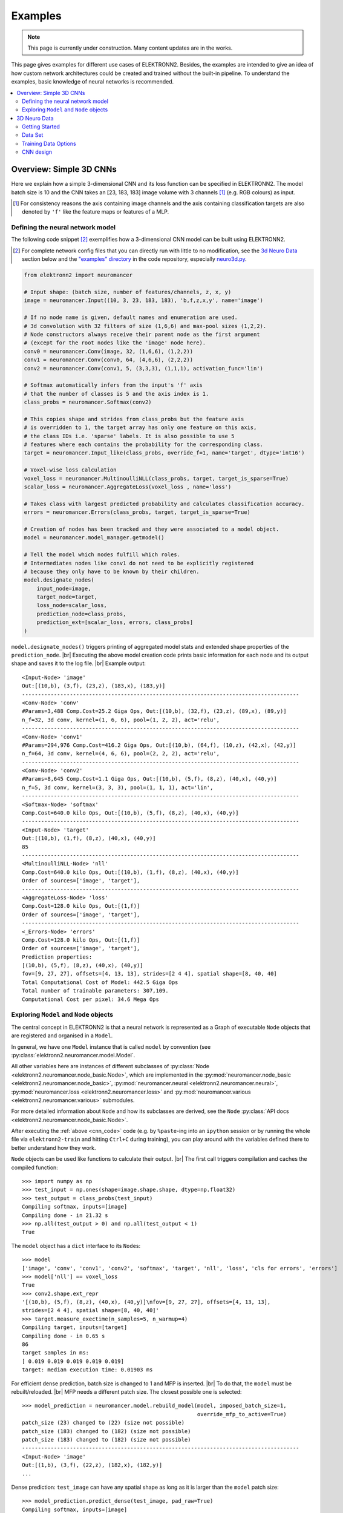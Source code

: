 .. |br| raw:: html

  <br />

.. _examples:

********
Examples
********

.. note::
  This page is currently under construction.
  Many content updates are in the works.


This page gives examples for different use cases of ELEKTRONN2. Besides, the
examples are intended to give an idea of how custom network architectures
could be created and trained without the built-in pipeline. To understand the
examples, basic knowledge of neural networks is recommended.

.. contents::
  :local:
  :depth: 2


Overview: Simple 3D CNNs
========================

Here we explain how a simple 3-dimensional CNN and its loss function can be
specified in ELEKTRONN2. The model batch size is 10 and the CNN takes an
[23, 183, 183] image volume with 3 channels [#f1]_ (e.g. RGB colours) as input.

.. [#f1] For consistency reasons the axis containing image channels and the axis
  containing classification targets are also denoted by ``'f'`` like the
  feature maps or features of a MLP.


Defining the neural network model
---------------------------------

The following code snippet [#f2]_ exemplifies how a 3-dimensional CNN model can be
built using ELEKTRONN2.

.. [#f2] For complete network config files that you can directly run with little
  to no modification, see the `3d Neuro Data`_ section below and the `"examples" directory
  <https://github.com/ELEKTRONN/ELEKTRONN2/tree/master/examples>`_ in the code
  repository, especially
  `neuro3d.py <https://github.com/ELEKTRONN/ELEKTRONN2/blob/master/examples/neuro3d.py>`_.

.. _cnn_code:

.. code-block:: python

  from elektronn2 import neuromancer

  # Input shape: (batch size, number of features/channels, z, x, y)
  image = neuromancer.Input((10, 3, 23, 183, 183), 'b,f,z,x,y', name='image')

  # If no node name is given, default names and enumeration are used.
  # 3d convolution with 32 filters of size (1,6,6) and max-pool sizes (1,2,2).
  # Node constructors always receive their parent node as the first argument
  # (except for the root nodes like the 'image' node here).
  conv0 = neuromancer.Conv(image, 32, (1,6,6), (1,2,2))
  conv1 = neuromancer.Conv(conv0, 64, (4,6,6), (2,2,2))
  conv2 = neuromancer.Conv(conv1, 5, (3,3,3), (1,1,1), activation_func='lin')

  # Softmax automatically infers from the input's 'f' axis
  # that the number of classes is 5 and the axis index is 1.
  class_probs = neuromancer.Softmax(conv2)

  # This copies shape and strides from class_probs but the feature axis
  # is overridden to 1, the target array has only one feature on this axis,
  # the class IDs i.e. 'sparse' labels. It is also possible to use 5
  # features where each contains the probability for the corresponding class.
  target = neuromancer.Input_like(class_probs, override_f=1, name='target', dtype='int16')

  # Voxel-wise loss calculation
  voxel_loss = neuromancer.MultinoulliNLL(class_probs, target, target_is_sparse=True)
  scalar_loss = neuromancer.AggregateLoss(voxel_loss , name='loss')

  # Takes class with largest predicted probability and calculates classification accuracy.
  errors = neuromancer.Errors(class_probs, target, target_is_sparse=True)

  # Creation of nodes has been tracked and they were associated to a model object.
  model = neuromancer.model_manager.getmodel()

  # Tell the model which nodes fulfill which roles.
  # Intermediates nodes like conv1 do not need to be explicitly registered
  # because they only have to be known by their children.
  model.designate_nodes(
      input_node=image,
      target_node=target,
      loss_node=scalar_loss,
      prediction_node=class_probs,
      prediction_ext=[scalar_loss, errors, class_probs]
  )

``model.designate_nodes()`` triggers printing of aggregated model stats and
extended shape properties of the ``prediction_node``. |br|
Executing the above model creation code prints basic information for each node
and its output shape and saves it to the log file. |br|
Example output::

  <Input-Node> 'image'
  Out:[(10,b), (3,f), (23,z), (183,x), (183,y)]
  ---------------------------------------------------------------------------------------
  <Conv-Node> 'conv'
  #Params=3,488 Comp.Cost=25.2 Giga Ops, Out:[(10,b), (32,f), (23,z), (89,x), (89,y)]
  n_f=32, 3d conv, kernel=(1, 6, 6), pool=(1, 2, 2), act='relu',
  ---------------------------------------------------------------------------------------
  <Conv-Node> 'conv1'
  #Params=294,976 Comp.Cost=416.2 Giga Ops, Out:[(10,b), (64,f), (10,z), (42,x), (42,y)]
  n_f=64, 3d conv, kernel=(4, 6, 6), pool=(2, 2, 2), act='relu',
  ---------------------------------------------------------------------------------------
  <Conv-Node> 'conv2'
  #Params=8,645 Comp.Cost=1.1 Giga Ops, Out:[(10,b), (5,f), (8,z), (40,x), (40,y)]
  n_f=5, 3d conv, kernel=(3, 3, 3), pool=(1, 1, 1), act='lin',
  ---------------------------------------------------------------------------------------
  <Softmax-Node> 'softmax'
  Comp.Cost=640.0 kilo Ops, Out:[(10,b), (5,f), (8,z), (40,x), (40,y)]
  ---------------------------------------------------------------------------------------
  <Input-Node> 'target'
  Out:[(10,b), (1,f), (8,z), (40,x), (40,y)]
  85
  ---------------------------------------------------------------------------------------
  <MultinoulliNLL-Node> 'nll'
  Comp.Cost=640.0 kilo Ops, Out:[(10,b), (1,f), (8,z), (40,x), (40,y)]
  Order of sources=['image', 'target'],
  ---------------------------------------------------------------------------------------
  <AggregateLoss-Node> 'loss'
  Comp.Cost=128.0 kilo Ops, Out:[(1,f)]
  Order of sources=['image', 'target'],
  ---------------------------------------------------------------------------------------
  <_Errors-Node> 'errors'
  Comp.Cost=128.0 kilo Ops, Out:[(1,f)]
  Order of sources=['image', 'target'],
  Prediction properties:
  [(10,b), (5,f), (8,z), (40,x), (40,y)]
  fov=[9, 27, 27], offsets=[4, 13, 13], strides=[2 4 4], spatial shape=[8, 40, 40]
  Total Computational Cost of Model: 442.5 Giga Ops
  Total number of trainable parameters: 307,109.
  Computational Cost per pixel: 34.6 Mega Ops


Exploring ``Model`` and ``Node`` objects
----------------------------------------

The central concept in ELEKTRONN2 is that a neural network is represented as a
Graph of executable ``Node`` objects that are registered and organised in a
``Model``.

In general, we have one ``Model`` instance that is called ``model`` by
convention (see :py:class:`elektronn2.neuromancer.model.Model`.

All other variables here are instances of different subclasses of
:py:class:`Node <elektronn2.neuromancer.node_basic.Node>`, which are implemented
in the
:py:mod:`neuromancer.node_basic <elektronn2.neuromancer.node_basic>`,
:py:mod:`neuromancer.neural <elektronn2.neuromancer.neural>`,
:py:mod:`neuromancer.loss <elektronn2.neuromancer.loss>` and
:py:mod:`neuromancer.various <elektronn2.neuromancer.various>` submodules.

For more detailed information about ``Node`` and how its subclasses are derived,
see the ``Node`` :py:class:`API docs <elektronn2.neuromancer.node_basic.Node>`.

After executing the :ref:`above <cnn_code>` code (e.g. by ``%paste``-ing into
an ``ipython`` session or by running the whole file via ``elektronn2-train`` and
hitting ``Ctrl+C`` during training), you can play around with the
variables defined there to better understand how they work.

``Node`` objects can be used like functions to calculate their output. |br|
The first call triggers compilation and caches the compiled function::

  >>> import numpy as np
  >>> test_input = np.ones(shape=image.shape.shape, dtype=np.float32)
  >>> test_output = class_probs(test_input)
  Compiling softmax, inputs=[image]
  Compiling done - in 21.32 s
  >>> np.all(test_output > 0) and np.all(test_output < 1)
  True

The ``model`` object has a ``dict`` interface to its ``Node``\s::

  >>> model
  ['image', 'conv', 'conv1', 'conv2', 'softmax', 'target', 'nll', 'loss', 'cls for errors', 'errors']
  >>> model['nll'] == voxel_loss
  True
  >>> conv2.shape.ext_repr
  '[(10,b), (5,f), (8,z), (40,x), (40,y)]\nfov=[9, 27, 27], offsets=[4, 13, 13],
  strides=[2 4 4], spatial shape=[8, 40, 40]'
  >>> target.measure_exectime(n_samples=5, n_warmup=4)
  Compiling target, inputs=[target]
  Compiling done - in 0.65 s
  86
  target samples in ms:
  [ 0.019 0.019 0.019 0.019 0.019]
  target: median execution time: 0.01903 ms

For efficient dense prediction, batch size is changed to 1 and MFP  is inserted. |br|
To do that, the ``model`` must be rebuilt/reloaded. |br|
MFP needs a different patch size. The closest possible one is selected::

  >>> model_prediction = neuromancer.model.rebuild_model(model, imposed_batch_size=1,
                                                         override_mfp_to_active=True)
  patch_size (23) changed to (22) (size not possible)
  patch_size (183) changed to (182) (size not possible)
  patch_size (183) changed to (182) (size not possible)
  ---------------------------------------------------------------------------------------
  <Input-Node> 'image'
  Out:[(1,b), (3,f), (22,z), (182,x), (182,y)]
  ...

Dense prediction: ``test_image`` can have any spatial shape as long as it
is larger than the ``model`` patch size::

  >>> model_prediction.predict_dense(test_image, pad_raw=True)
  Compiling softmax, inputs=[image]
  Compiling done - in 27.63 s
  Predicting img (3, 58, 326, 326) in 16 Blocks: (4, 2, 2)
  ...

The whole model can also be plotted as a graph by using the
``elektronn2.utils.d3viz.visualize_model()`` method::

  >>> from elektronn2.utils.d3viz import visualise_model
  >>> visualise_model(model, '/tmp/modelgraph')

.. figure::  _images/example_model_graph.png

  Model graph of the example CNN. Inputs are yellow and outputs are blue. |br|
  Some node classes are represented by special shapes, the default shape is oval.


3D Neuro Data
=============
.. note::
  This section is under construction and is currently incomplete.

.. TODO: Link to data format description

In the following concrete example, ELEKTRONN2 is used for detecting neuron
cell boundaries in 3D electron microscopy image volumes.
The more general goal is to find a volume segmentation by
assigning a cell ID to each voxel. Predicting boundaries is a surrogate target
for which a CNN can be trained. The actual segmentation would be made by e.g.
running a `watershed transformation <https://en.wikipedia.org/wiki/Watershed_(image_processing)>`_
on the predicted boundary map. This is a typical *img-img* task.

For demonstration purposes, a relatively small CNN with only 3M parameters and 7
layers is used. It trains fast but is obviously limited in accuracy. To
solve this task well, more training data would be required in addition.

The full configuration file on which this section is based can be found in
ELEKTRONN2's `examples <https://github.com/ELEKTRONN/ELEKTRONN2/tree/master/examples>`_
folder as `neuro3d.py <https://github.com/ELEKTRONN/ELEKTRONN2/blob/master/examples/neuro3d.py>`_.
If your GPU is slow or you want to try ELEKTRONN2 on your CPU, we recommend
you use the `neuro3d_lite.py <https://github.com/ELEKTRONN/ELEKTRONN2/blob/master/examples/neuro3d_lite.py>`_
config instead. It uses the same data and has the same output format, but it
runs significantly faster (at the cost of accuracy).


Getting Started
---------------

.. TODO: Link to installation instructions. From here on ELEKTRONN2 is expected to be installed.

1. Download and unpack the `neuro_data_zxy test data <http://elektronn.org/downloads/neuro_data_zxy.zip>`_  (98 MiB)::

    wget http://elektronn.org/downloads/neuro_data_zxy.zip
    unzip neuro_data_zxy.zip -d ~/neuro_data_zxy

2. ``cd`` to the ``examples`` directory or download the example file to your working directory::

    wget https://raw.githubusercontent.com/ELEKTRONN/ELEKTRONN2/master/examples/neuro3d.py

4. Run::

    elektronn2-train neuro3d.py --gpu=auto

  During training, you can pause the neural network and enter the interactive
  shell interface by pressing ``Ctrl+C``. There you can directly inspect and
  modify all (hyper-)parameters and options of the training session.

.. TODO: Write a small introduction to the shell interface and link it here.

4. Inspect the printed output and the plots in the save directory

5. You can start experimenting with changes in the config file (for example by
   inserting a new ``Conv`` layer) and validate your model by directly running
   the config file through your Python interpreter before trying to train it::

    python neuro3d.py


Data Set
--------

This data set is a subset of the zebra finch area X dataset j0126 by
`Jörgen Kornfeld <http://www.neuro.mpg.de/mitarbeiter/43611/3242756>`_.
There are 3 volumes which contain "barrier" labels (union of cell boundaries
and extra cellular space) of shape ``(150,150,150)`` in ``(x,y,z)`` axis
order. Correspondingly, there are 3 volumes which contain raw electron
microscopy images. Because a CNN can only make predictions within some offset
from the input image extent, the size of the image cubes is larger
``(250,350,350)`` in order to be able to make predictions and to train
for every labelled voxel. The margin in this examples allows to make
predictions for the labelled region with a maximal field of view of
``201`` in  ``x, y`` and ``101`` in ``z``.

There is a difference in the lateral dimensions and in ``z`` - direction
because this data set is anisotropic: lateral voxels have a spacing of
:math:`10 \mu m` in contrast to :math:`20 \mu m` vertically. Snapshots
of images and labels are depicted below.

.. figure::  _images/raw_label_overlay.png

    An example slice of the neuro_data_zxy data set

    ============== ============== ======================================
    Left           Center         Right
    ============== ============== ======================================
    Raw input data Barrier labels Labels overlayed on top of input data.
    ============== ============== ======================================

During training, the pipeline cuts image and target patches from the loaded
data cubes at randomly sampled locations and feeds them to the CNN. Therefore
the CNN input size should be smaller than the size of the data cubes, to leave
enough space to cut from many different positions. Otherwise it will always
use the same patch (more or less) and soon over-fit to that one.

During training initialisation a debug plot of a randomly sampled batch is made
to check whether the training data is presented to the CNN in the intended way
and to find errors (e.g. image and label cubes are not matching or labels are
shifted w.r.t. images). Once the training loop has started, more such plots
can be made from the ELEKTRONN2 command line (``Ctrl+C``) ::

   >>> mfk@ELEKTRONN2: self.debug_getcnnbatch()

.. note::
  **Implementation details:** When the cubes are read into the pipeline, it
  is implicitly assumed that the smaller label cube is spatially centered
  w.r.t the larger image cube (hence the size surplus of the image cube must
  be even). Furthermore, for performance reasons the cubes are internally
  zero-padded to the same size and
  cropped such that only the area in which labels and images are both
  available after considering the CNN offset is used. If labels cannot be effectively
  used for training (because either the image surplus is too small or your FOV
  is too large) a note will be printed.

Additionally to the 3 pairs of images and labels, 2 small image cubes for live
previews are included. Note that preview data must be a **list** of one or
several cubes stored in a ``h5``-file.



Training Data Options
---------------------

In this section we explain selected training options in the
`neuro3d.py <https://github.com/ELEKTRONN/ELEKTRONN2/blob/master/examples/neuro3d.py>`_
config. Training options are usually specified at the top of the config file,
before the network model definition. They are parsed by the ``elektronn2-train``
application and processed and stored in the global ``ExperimentConfig``
:esrc:`object <training/trainutils.html#ExperimentConfig>`


preview_kwargs
^^^^^^^^^^^^^^

``preview_kwargs`` specifies how preview predictions are generated:

.. code-block:: python

  preview_kwargs = {
      'export_class': '1',
      'max_z_pred': 3
  }

* ``export_class`` is the list of class indices (channels) of
  predictions that are exported in the preview images. In the case of the
  *neuro_data_zxy* data set that we use here, ``1`` is the index of the "barrier"
  class, so the exported preview images should show a probability map of cell
  barriers. If you set it to ``'all'``, all predicted classes are exported in
  each preview process.
* ``max_z_pred`` defines how many subsequent z slices (i.e. images of the
  ``x, y`` plane) should be written to disk per preview prediction step).
Limiting the values of these options can be useful to reduce clutter in your
``save_path`` directory.

.. note:: Internally, ``preview_kwargs`` specifies non-default arguments for
  :py:meth:`elektronn2.training.trainer.Trainer.preview_slice()`


data_init_kwargs
^^^^^^^^^^^^^^^^

``data_init_kwargs`` sets up where the training data is located and how it is
interpreted:

.. code-block:: python

  data_init_kwargs = {
      'd_path' : '~/neuro_data_zxy/',
      'l_path': '~/neuro_data_zxy/',
      'd_files': [('raw_%i.h5' %i, 'raw') for i in range(3)],
      'l_files': [('barrier_int16_%i.h5' %i, 'lab') for i in range(3)],
      'aniso_factor': 2,
      'valid_cubes': [2],
  }


* ``d_path``/``l_path``: Directory paths from which the input images/labels
  are read.
* ``d_files``: A list of tuples each consisting of a file name inside ``d_path``
  and the name of the hdf5 data set that should be read from it. (here
  the data sets are all named 'raw' and contain grayscale images of
  brain tissue).
* ``l_files``: A list of tuples each consisting of a file name inside ``l_path``
  and the hdf5 data set name. (here: label arrays named 'lab' that
  contain ground truth for cell barriers in the respective ``d_files``).
* ``aniso_factor``: Describes anisotropy in the first (``z``) axis of the given
  data. The data set used here demands an ``aniso_factor`` of 2 because
  lateral voxels biologically correspond to a spacing of :math:`10 \mu m`,
  whereas in ``z`` direction the spacing is :math:`20 \mu m`.
* ``valid_cubes``: Indices of training data sets that are reserved for
  validation and never used for training. Here, of the three training data cubes
  the last one (index ``2``) is used as validation data.
All training data is stored inside the hdf5 files as 3-dimensional numpy arrays.

.. note:: Internally, ``data_init_kwargs`` specifies non-default arguments for
  the constructor of :py:class:`elektronn2.data.cnndata.BatchCreatorImage`


data_batch_args
^^^^^^^^^^^^^^^

``data_batch_args`` determines how batches are prepared:

.. code-block:: python

  data_batch_args = {
      'grey_augment_channels': [0],
      'warp': 0.5,
      'warp_args': {
          'sample_aniso': True,
          'perspective': True
      }
  }

* ``grey_augment_channels``: List of channels for which grey-value augmentation
  should be applied. Our input images are grey-valued, i.e. they have
  only 1 channel (with index ``0``). For this channel grey value augmentations
  (randomised histogram distortions) are applied when sampling batches during
  training. This helps to achieve invariance against varying contrast and
  brightness gradients.
* ``warp``: Fraction of image samples to which warping transformations are
  applied (see :py:meth:`elektronn2.data.transformations.get_warped_slice()`)
* ``warp_args``: Non-default arguments passed to
  :py:meth:`elektronn2.data.cnndata.BatchCreatorImage.warp_cut()`

  - ``sample_aniso``: Scale ``z`` coordinates by the ``aniso_factor``-warp-arg
    (which defaults to 2, as needed for the neuro_data_xzy data set)
  - ``perspective``: Apply random
    `perspective <https://en.wikipedia.org/wiki/Transformation_matrix#Other_kinds_of_transformations>`_
    transformations while warping (in extension to affine transformations,
    which are used default).

.. note:: Internally, ``data_batch_args`` specifies non-default arguments for
  :py:meth:`elektronn2.data.cnndata.BatchCreatorImage.getbatch()`


optimiser, optimiser_params
^^^^^^^^^^^^^^^^^^^^^^^^^^^

.. code-block:: python

  optimiser = 'Adam'
  optimiser_params = {
      'lr': 0.0005,
      'mom': 0.9,
      'beta2': 0.999,
      'wd': 0.5e-4
  }

* ``optimiser``: We choose the `Adam <https://arxiv.org/abs/1412.6980>`_
  optimiser because it is known to work well with our data set.
  Alternative optimisers are ``'AdaDelta'``, ``'AdaGrad'`` and ``'SGD'``
  (see implementations in :py:mod:`elektronn2.neuromancer.optimiser`).

* ``optimiser_params``:

  - ``lr``: Learning rate (:math:`\alpha`).
  - ``mom``: `Momentum <http://distill.pub/2017/momentum/>`_.
  - ``beta2``: :math:`\beta_{2}`, i.e. exponential decay rate for *Adam*'s moment
    estimates. (only applicable to the *Adam* optimiser!)
  - ``wd``: `Weight decay <https://papers.nips.cc/paper/563-a-simple-weight-decay-can-improve-generalization.pdf>`_.


CNN design
----------

.. TODO: Link to mfp section at the end of the 4th and 6th bullet point.

The architecture of the CNN is determined by the body of the ``create_model``
function inside the `network config file <https://github.com/ELEKTRONN/ELEKTRONN2/blob/master/examples/neuro3d.py#L46>`_:

.. code-block:: python

  from elektronn2 import neuromancer
  in_sh = (None,1,23,185,185)
  inp = neuromancer.Input(in_sh, 'b,f,z,x,y', name='raw')

  out   = neuromancer.Conv(inp, 20,  (1,6,6), (1,2,2))
  out   = neuromancer.Conv(out, 30,  (1,5,5), (1,2,2))
  out   = neuromancer.Conv(out, 40,  (1,5,5), (1,1,1))
  out   = neuromancer.Conv(out, 80,  (4,4,4), (2,1,1))

  out   = neuromancer.Conv(out, 100, (3,4,4), (1,1,1))
  out   = neuromancer.Conv(out, 100, (3,4,4), (1,1,1))
  out   = neuromancer.Conv(out, 150, (2,4,4), (1,1,1))
  out   = neuromancer.Conv(out, 200, (1,4,4), (1,1,1))
  out   = neuromancer.Conv(out, 200, (1,4,4), (1,1,1))

  out   = neuromancer.Conv(out, 200, (1,1,1), (1,1,1))
  out   = neuromancer.Conv(out,   2, (1,1,1), (1,1,1), activation_func='lin')
  probs = neuromancer.Softmax(out)

  target = neuromancer.Input_like(probs, override_f=1, name='target')
  loss_pix  = neuromancer.MultinoulliNLL(probs, target, target_is_sparse=True)

  loss = neuromancer.AggregateLoss(loss_pix , name='loss')
  errors = neuromancer.Errors(probs, target, target_is_sparse=True)

  model = neuromancer.model_manager.getmodel()
  model.designate_nodes(
      input_node=inp,
      target_node=target,
      loss_node=loss,
      prediction_node=probs,
      prediction_ext=[loss, errors, probs]
  )
  return model

* Because the data is anisotropic the lateral (``x, y``) FOV is chosen to be larger. This
  reduces the computational complexity compared to a naive isotropic CNN. Even
  for genuinely isotropic data this might be a useful strategy if it is
  plausible that seeing a large lateral context is sufficient to solve the task.
* As an extreme, the presented CNN is partially actually 2D: Only
  the middle layers (4. - 7.) perform a true 3D aggregation of the features along the
  z axis. In all other layers the filter kernels have the extent ``1`` in ``z``.
* The resulting FOV is ``[15, 105, 105]`` (to solve this task well, more than
  ``105`` lateral FOV is beneficial, but this would be too much for this simple example...)
* Using this input size gives an output shape of ``[5, 21, 21]`` i.e. ``2205``
  prediction neurons. For training, this is a good compromise between
  computational cost and sufficiently many prediction neurons to average the
  gradient over. Too few output pixel result in so noisy gradients that
  convergence might be impossible. For making predictions, it is more
  efficient to re-create the CNN with a larger input size.
* If there are several ``100-1000`` output neurons, a ``batch_size`` of ``1``
  (specified directly above the ``create_model`` method in the config) is
  commonly sufficient and it is not necessary to compute an average gradient over
  several images.
* The output shape has strides of ``[2, 4, 4]`` due to one pooling by 2 in ``z``
  direction and 2 lateral poolings by 2. This means that the predicted
  ``[5, 21, 21]`` voxels do not lie
  laterally adjacent if projected back to the space of the input image: for
  every lateral output voxel there are ``3`` voxels separating it from the next
  output voxel (``1`` separating voxel in ``z`` direction, accordingly) - for
  those no prediction is available. To obtain dense
  predictions (e.g. when making the live previews) the method
  :py:meth:`elektronn2.neuromancer.node_basic.predict_dense` is used, which
  moves along the missing locations and stitches the results. For making large
  scale predictions after training, this can be done more efficiently using
  MFP.
* To solve this task well, a larger architecture and more training data
  are needed.
